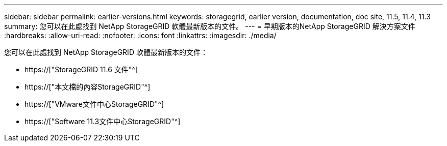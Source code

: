 ---
sidebar: sidebar 
permalink: earlier-versions.html 
keywords: storagegrid, earlier version, documentation, doc site, 11.5, 11.4, 11.3 
summary: 您可以在此處找到 NetApp StorageGRID 軟體最新版本的文件。 
---
= 早期版本的NetApp StorageGRID 解決方案文件
:hardbreaks:
:allow-uri-read: 
:nofooter: 
:icons: font
:linkattrs: 
:imagesdir: ./media/


[role="lead"]
您可以在此處找到 NetApp StorageGRID 軟體最新版本的文件：

* https://["StorageGRID 11.6 文件"^]
* https://["本文檔的內容StorageGRID"^]
* https://["VMware文件中心StorageGRID"^]
* https://["Software 11.3文件中心StorageGRID"^]

